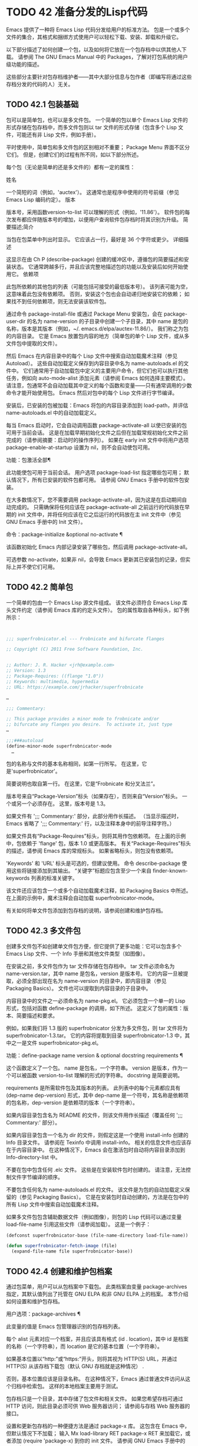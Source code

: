 #+LATEX_COMPILER: xelatex
#+LATEX_CLASS: elegantpaper
#+OPTIONS: prop:t
#+OPTIONS: ^:nil

* TODO 42 准备分发的Lisp代码

Emacs 提供了一种将 Emacs Lisp 代码分发给用户的标准方法。  包是一个或多个文件的集合，其格式和捆绑方式使用户可以轻松下载、安装、卸载和升级它。

以下部分描述了如何创建一个包，以及如何将它放在一个包存档中以供其他人下载。  请参阅 The GNU Emacs Manual 中的 Packages，了解对打包系统的用户级功能的描述。

这些部分主要针对包存档维护者——其中大部分信息与包作者（即编写将通过这些存档分发的代码的人）无关。

** TODO 42.1 包装基础

包可以是简单包，也可以是多文件包。  一个简单的包以单个 Emacs Lisp 文件的形式存储在包存档中，而多文件包则以 tar 文件的形式存储（包含多个 Lisp 文件，可能还有非 Lisp 文件，例如手册）。

平时使用中，简单包和多文件包的区别相对不重要；  Package Menu 界面不区分它们。  但是，创建它们的过程有所不同，如以下部分所述。

每个包（无论是简单的还是多文件的）都有一定的属性：

姓名

    一个简短的词（例如，'auctex'）。  这通常也是程序中使用的符号前缀（参见 Emacs Lisp 编码约定）。
版本

    版本号，采用函数version-to-list 可以理解的形式（例如，'11.86'）。  软件包的每次发布都应伴随版本号的增加，以便用户查询软件包存档时将其识别为升级。
简要描述;简介

    当包在包菜单中列出时显示。  它应该占一行，最好是 36 个字符或更少。
详细描述

    这显示在由 Ch P (describe-package) 创建的缓冲区中，遵循包的简要描述和安装状态。  它通常跨越多行，并且应该完整地描述包的功能以及安装后如何开始使用它。
依赖项

    此包所依赖的其他包的列表（可能包括可接受的最低版本号）。  该列表可能为空，这意味着此包没有依赖项。  否则，安装这个包也会自动递归地安装它的依赖；  如果找不到任何依赖项，则无法安装该软件包。

通过命令 package-install-file 或通过 Package Menu 安装包，会在 package-user-dir 的名为 name-version 的子目录中创建一个子目录，其中 name 是包的名称，版本是其版本（例如，~/. emacs.d/elpa/auctex-11.86/）。  我们称之为包的内容目录。  它是 Emacs 放置包内容的地方（简单包的单个 Lisp 文件，或从多文件包中提取的文件）。

然后 Emacs 在内容目录中的每个 Lisp 文件中搜索自动加载魔术注释（参见 Autoload）。  这些自动加载定义保存到内容目录中名为 name-autoloads.el 的文件中。  它们通常用于自动加载包中定义的主要用户命令，但它们也可以执行其他任务，例如向 auto-mode-alist 添加元素（请参阅 Emacs 如何选择主要模式）。  请注意，包通常不会自动加载其中定义的每个函数和变量——只有通常调用的少数命令才能开始使用包。  Emacs 然后对包中的每个 Lisp 文件进行字节编译。

安装后，已安装的包被加载：Emacs 将包的内容目录添加到 load-path，并评估 name-autoloads.el 中的自动加载定义。

每当 Emacs 启动时，它会自动调用函数 package-activate-all 以使已安装的包可用于当前会话。  这是在加载早期初始化文件之后但在加载常规初始化文件之前完成的（请参阅摘要：启动时的操作序列）。  如果在 early init 文件中将用户选项 package-enable-at-startup 设置为 nil，则不会自动使包可用。

功能：包激活全部¶

    此功能使包可用于当前会话。  用户选项 package-load-list 指定哪些包可用；  默认情况下，所有已安装的软件包都可用。  请参阅 GNU Emacs 手册中的软件包安装。

    在大多数情况下，您不需要调用 package-activate-all，因为这是在启动期间自动完成的。  只需确保将任何应该在 package-activate-all 之前运行的代码放在早期的 init 文件中，并将任何应该在它之后运行的代码放在主 init 文件中（参见 GNU Emacs 手册中的 Init 文件）。

命令：package-initialize &optional no-activate ¶

    该函数初始化 Emacs 内部记录安装了哪些包，然后调用 package-activate-all。

    可选参数 no-activate，如果非 nil，会导致 Emacs 更新其已安装包的记录，但实际上并不使它们可用。

** TODO 42.2 简单包

一个简单的包由一个 Emacs Lisp 源文件组成。  该文件必须符合 Emacs Lisp 库头文件约定（请参阅 Emacs 库的约定头文件）。  包的属性取自各种标头，如下例所示：

#+begin_src emacs-lisp


  ;;; superfrobnicator.el --- Frobnicate and bifurcate flanges

  ;; Copyright (C) 2011 Free Software Foundation, Inc.


  ;; Author: J. R. Hacker <jrh@example.com>
  ;; Version: 1.3
  ;; Package-Requires: ((flange "1.0"))
  ;; Keywords: multimedia, hypermedia
  ;; URL: https://example.com/jrhacker/superfrobnicate

  …

  ;;; Commentary:

  ;; This package provides a minor mode to frobnicate and/or
  ;; bifurcate any flanges you desire.  To activate it, just type
  …

  ;;;###autoload
  (define-minor-mode superfrobnicator-mode
    …
#+end_src

包的名称与文件的基本名称相同，如第一行所写。  在这里，它是'superfrobnicator'。

简要说明也取自第一行。  在这里，它是“Frobnicate 和分叉法兰”。

版本号来自“Package-Version”标头（如果存在），否则来自“Version”标头。  一个或另一个必须存在。  这里，版本号是 1.3。

如果文件有 ';;;  Commentary:' 部分，此部分用作长描述。  （当显示描述时，Emacs 省略了 ';;; Commentary:' 行，以及注释本身中的前导注释字符。）

如果文件具有“Package-Requires”标头，则将其用作包依赖项。  在上面的示例中，包依赖于 'flange' 包，版本 1.0 或更高版本。  有关“Package-Requires”标头的描述，请参阅 Emacs 库的常规标头。  如果省略标头，则包没有依赖项。

'Keywords' 和 'URL' 标头是可选的，但建议使用。  命令 describe-package 使用这些将链接添加到其输出。  “关键字”标题应包含至少一个来自 finder-known-keywords 列表的标准关键字。

该文件还应该包含一个或多个自动加载魔术注释，如 Packaging Basics 中所述。  在上面的示例中，魔术注释会自动加载 superfrobnicator-mode。

有关如何将单文件包添加到包存档的说明，请参阅创建和维护包存档。

** TODO 42.3 多文件包

创建多文件包不如创建单文件包方便，但它提供了更多功能：它可以包含多个 Emacs Lisp 文件、一个 Info 手册和其他文件类型（如图像）。

在安装之前，多文件包作为 tar 文件存储在包存档中。  tar 文件必须命名为 name-version.tar，其中 name 是包名，version 是版本号。  它的内容一旦被提取，必须全部出现在名为 name-version 的目录中，即内容目录（参见 Packaging Basics）。  文件也可以提取到内容目录的子目录中。

内容目录中的文件之一必须命名为 name-pkg.el。  它必须包含一个单一的 Lisp 形式，包括对函数 define-package 的调用，如下所述。  这定义了包的属性：版本、简要描述和要求。

例如，如果我们将 1.3 版的 superfrobnicator 分发为多文件包，则 tar 文件将为 superfrobnicator-1.3.tar。  它的内容将提取到目录 superfrobnicator-1.3 中，其中之一是文件 superfrobnicator-pkg.el。

功能：define-package name version & optional docstring requirements ¶

    这个函数定义了一个包。  name 是包名，一个字符串。  version 是版本，作为一个可以被函数 version-to-list 理解的形式的字符串。  docstring 是简要说明。

    requirements 是所需软件包及其版本的列表。  此列表中的每个元素都应具有 (dep-name dep-version) 形式，其中 dep-name 是一个符号，其名称是依赖项的包名称，dep-version 是依赖项的版本（一个字符串）。

如果内容目录包含名为 README 的文件，则该文件用作长描述（覆盖任何 ';;; Commentary:' 部分）。

如果内容目录包含一个名为 dir 的文件，则假定这是一个使用 install-info 创建的 Info 目录文件。  请参阅在 Texinfo 中调用 install-info。  相关的信息文件也应该存在于内容目录中。  在这种情况下，Emacs 会在激活包时自动将内容目录添加到 Info-directory-list 中。

不要在包中包含任何 .elc 文件。  这些是在安装软件包时创建的。  请注意，无法控制文件字节编译的顺序。

不要包含任何名为 name-autoloads.el 的文件。  该文件是为包的自动加载定义保留的（参见 Packaging Basics）。  它是在安装包时自动创建的，方法是在包中的所有 Lisp 文件中搜索自动加载魔术注释。

如果多文件包包含辅助数据文件（例如图像），则包的 Lisp 代码可以通过变量 load-file-name 引用这些文件（请参阅加载）。  这是一个例子：

#+begin_src emacs-lisp
  (defconst superfrobnicator-base (file-name-directory load-file-name))

  (defun superfrobnicator-fetch-image (file)
    (expand-file-name file superfrobnicator-base))
#+end_src
** TODO 42.4 创建和维护包档案

通过包菜单，用户可以从包档案中下载包。  此类档案由变量 package-archives 指定，其默认值列出了托管在 GNU ELPA 和非 GNU ELPA 上的档案。  本节介绍如何设置和维护包存档。

用户选项：package-archives ¶

    此变量的值是 Emacs 包管理器识别的包存档列表。

    每个 alist 元素对应一个档案，并且应该具有格式 (id . location)，其中 id 是档案的名称（一个字符串），而 location 是它的基本位置（一个字符串）。

    如果基本位置以“http:”或“https:”开头，则将其视为 HTTP(S) URL，并通过 HTTP(S) 从该存档下载包（默认 GNU 存档就是这种情况） .

    否则，基本位置应该是目录名称。  在这种情况下，Emacs 通过普通文件访问从这个归档中检索包。  这样的本地档案主要用于测试。

包存档只是一个目录，其中存储了包文件和相关文件。  如果您希望存档可通过 HTTP 访问，则此目录必须可供 Web 服务器访问；  请参阅与存档 Web 服务器的接口。

设置和更新包存档的一种便捷方法是通过 package-x 库。  这包含在 Emacs 中，但默认情况下不加载；  输入 Mx load-library RET package-x RET 来加载它，或者添加 (require 'package-x) 到你的 init 文件。  请参阅 GNU Emacs 手册中的 Lisp 库。

创建存档后，请记住，除非它位于 package-archives 中，否则无法在 Package Menu 界面中访问它。

维护公共包档案需要一定程度的责任。  当 Emacs 用户从您的存档安装包时，这些包可能会导致 Emacs 以安装用户的权限运行任意代码。  （这对于一般的 Emacs 代码来说是正确的，而不仅仅是对于包。）所以你应该确保你的归档得到很好的维护并保持托管系统的安全。

提高包安全性的一种方法是使用加密密钥对其进行签名。  如果您生成了一个私有/公共 gpg 密钥对，您可以使用 gpg 对包进行签名，如下所示：

#+begin_src emacs-lisp
  gpg -ba -o file.sig file
#+end_src


对于单文件包，file 是包 Lisp 文件；  对于多文件包，它是包 tar 文件。  您也可以以相同的方式签署存档的内容文件。  使 .sig 文件在与包相同的位置可用。  您还应该使您的公钥可供人们下载；  例如，通过将其上传到密钥服务器，例如 https://pgp.mit.edu/。  当人们从您的档案中安装软件包时，他们可以使用您的公钥来验证签名。

对这些事项的完整解释超出了本手册的范围。  有关加密密钥和签名的更多信息，请参阅 The GNU Privacy Guard Manual 中的 GnuPG。  Emacs 带有一个到 GNU Privacy Guard 的接口，请参阅 Emacs EasyPG 助手手册中的 EasyPG。

** TODO 42.5 与存档 Web 服务器的接口

提供对包存档的访问的 Web 服务器必须支持以下查询：

存档内容

    返回描述存档内容的 lisp 表单。  该表单是一个“package-desc”结构的列表（参见 package.el），除了列表的第一个元素是存档版本。
<包名>-readme.txt

    返回包的详细描述。
<文件名>.sig

    返回文件的签名。
<文件名>

    返回文件。  这将是多文件包的 tarball，或简单包的单个文件。
